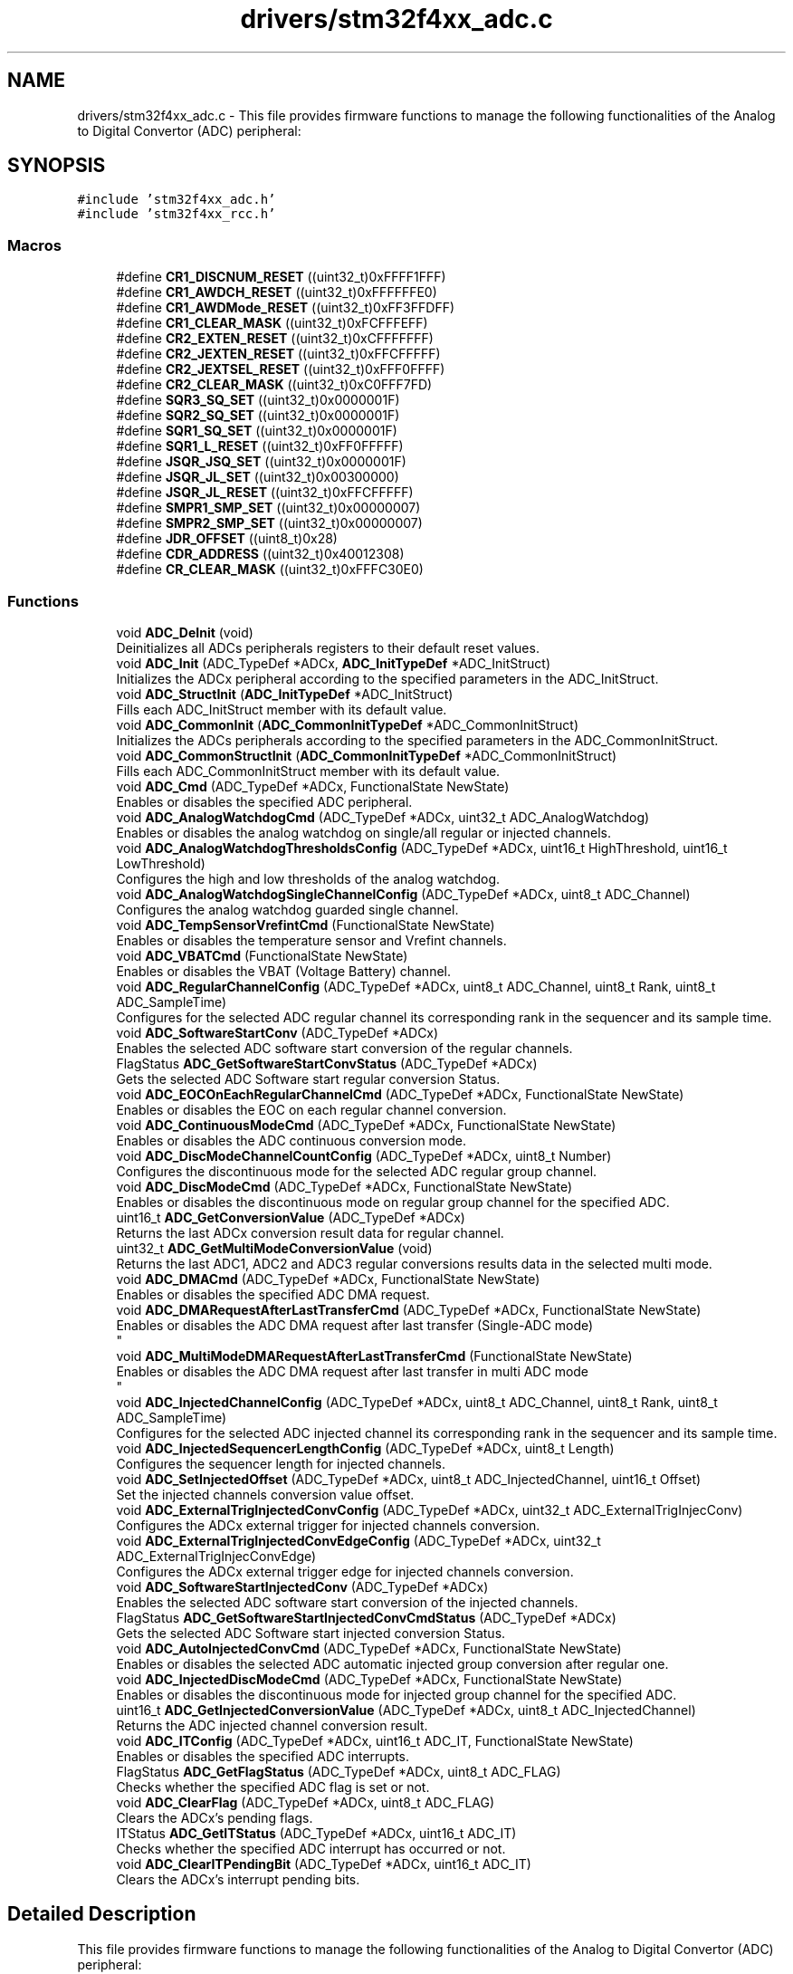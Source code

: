 .TH "drivers/stm32f4xx_adc.c" 3 "Version 0.1.-" "Square Root Approximation" \" -*- nroff -*-
.ad l
.nh
.SH NAME
drivers/stm32f4xx_adc.c \- This file provides firmware functions to manage the following functionalities of the Analog to Digital Convertor (ADC) peripheral:  

.SH SYNOPSIS
.br
.PP
\fC#include 'stm32f4xx_adc\&.h'\fP
.br
\fC#include 'stm32f4xx_rcc\&.h'\fP
.br

.SS "Macros"

.in +1c
.ti -1c
.RI "#define \fBCR1_DISCNUM_RESET\fP   ((uint32_t)0xFFFF1FFF)"
.br
.ti -1c
.RI "#define \fBCR1_AWDCH_RESET\fP   ((uint32_t)0xFFFFFFE0)"
.br
.ti -1c
.RI "#define \fBCR1_AWDMode_RESET\fP   ((uint32_t)0xFF3FFDFF)"
.br
.ti -1c
.RI "#define \fBCR1_CLEAR_MASK\fP   ((uint32_t)0xFCFFFEFF)"
.br
.ti -1c
.RI "#define \fBCR2_EXTEN_RESET\fP   ((uint32_t)0xCFFFFFFF)"
.br
.ti -1c
.RI "#define \fBCR2_JEXTEN_RESET\fP   ((uint32_t)0xFFCFFFFF)"
.br
.ti -1c
.RI "#define \fBCR2_JEXTSEL_RESET\fP   ((uint32_t)0xFFF0FFFF)"
.br
.ti -1c
.RI "#define \fBCR2_CLEAR_MASK\fP   ((uint32_t)0xC0FFF7FD)"
.br
.ti -1c
.RI "#define \fBSQR3_SQ_SET\fP   ((uint32_t)0x0000001F)"
.br
.ti -1c
.RI "#define \fBSQR2_SQ_SET\fP   ((uint32_t)0x0000001F)"
.br
.ti -1c
.RI "#define \fBSQR1_SQ_SET\fP   ((uint32_t)0x0000001F)"
.br
.ti -1c
.RI "#define \fBSQR1_L_RESET\fP   ((uint32_t)0xFF0FFFFF)"
.br
.ti -1c
.RI "#define \fBJSQR_JSQ_SET\fP   ((uint32_t)0x0000001F)"
.br
.ti -1c
.RI "#define \fBJSQR_JL_SET\fP   ((uint32_t)0x00300000)"
.br
.ti -1c
.RI "#define \fBJSQR_JL_RESET\fP   ((uint32_t)0xFFCFFFFF)"
.br
.ti -1c
.RI "#define \fBSMPR1_SMP_SET\fP   ((uint32_t)0x00000007)"
.br
.ti -1c
.RI "#define \fBSMPR2_SMP_SET\fP   ((uint32_t)0x00000007)"
.br
.ti -1c
.RI "#define \fBJDR_OFFSET\fP   ((uint8_t)0x28)"
.br
.ti -1c
.RI "#define \fBCDR_ADDRESS\fP   ((uint32_t)0x40012308)"
.br
.ti -1c
.RI "#define \fBCR_CLEAR_MASK\fP   ((uint32_t)0xFFFC30E0)"
.br
.in -1c
.SS "Functions"

.in +1c
.ti -1c
.RI "void \fBADC_DeInit\fP (void)"
.br
.RI "Deinitializes all ADCs peripherals registers to their default reset values\&. "
.ti -1c
.RI "void \fBADC_Init\fP (ADC_TypeDef *ADCx, \fBADC_InitTypeDef\fP *ADC_InitStruct)"
.br
.RI "Initializes the ADCx peripheral according to the specified parameters in the ADC_InitStruct\&. "
.ti -1c
.RI "void \fBADC_StructInit\fP (\fBADC_InitTypeDef\fP *ADC_InitStruct)"
.br
.RI "Fills each ADC_InitStruct member with its default value\&. "
.ti -1c
.RI "void \fBADC_CommonInit\fP (\fBADC_CommonInitTypeDef\fP *ADC_CommonInitStruct)"
.br
.RI "Initializes the ADCs peripherals according to the specified parameters in the ADC_CommonInitStruct\&. "
.ti -1c
.RI "void \fBADC_CommonStructInit\fP (\fBADC_CommonInitTypeDef\fP *ADC_CommonInitStruct)"
.br
.RI "Fills each ADC_CommonInitStruct member with its default value\&. "
.ti -1c
.RI "void \fBADC_Cmd\fP (ADC_TypeDef *ADCx, FunctionalState NewState)"
.br
.RI "Enables or disables the specified ADC peripheral\&. "
.ti -1c
.RI "void \fBADC_AnalogWatchdogCmd\fP (ADC_TypeDef *ADCx, uint32_t ADC_AnalogWatchdog)"
.br
.RI "Enables or disables the analog watchdog on single/all regular or injected channels\&. "
.ti -1c
.RI "void \fBADC_AnalogWatchdogThresholdsConfig\fP (ADC_TypeDef *ADCx, uint16_t HighThreshold, uint16_t LowThreshold)"
.br
.RI "Configures the high and low thresholds of the analog watchdog\&. "
.ti -1c
.RI "void \fBADC_AnalogWatchdogSingleChannelConfig\fP (ADC_TypeDef *ADCx, uint8_t ADC_Channel)"
.br
.RI "Configures the analog watchdog guarded single channel\&. "
.ti -1c
.RI "void \fBADC_TempSensorVrefintCmd\fP (FunctionalState NewState)"
.br
.RI "Enables or disables the temperature sensor and Vrefint channels\&. "
.ti -1c
.RI "void \fBADC_VBATCmd\fP (FunctionalState NewState)"
.br
.RI "Enables or disables the VBAT (Voltage Battery) channel\&. "
.ti -1c
.RI "void \fBADC_RegularChannelConfig\fP (ADC_TypeDef *ADCx, uint8_t ADC_Channel, uint8_t Rank, uint8_t ADC_SampleTime)"
.br
.RI "Configures for the selected ADC regular channel its corresponding rank in the sequencer and its sample time\&. "
.ti -1c
.RI "void \fBADC_SoftwareStartConv\fP (ADC_TypeDef *ADCx)"
.br
.RI "Enables the selected ADC software start conversion of the regular channels\&. "
.ti -1c
.RI "FlagStatus \fBADC_GetSoftwareStartConvStatus\fP (ADC_TypeDef *ADCx)"
.br
.RI "Gets the selected ADC Software start regular conversion Status\&. "
.ti -1c
.RI "void \fBADC_EOCOnEachRegularChannelCmd\fP (ADC_TypeDef *ADCx, FunctionalState NewState)"
.br
.RI "Enables or disables the EOC on each regular channel conversion\&. "
.ti -1c
.RI "void \fBADC_ContinuousModeCmd\fP (ADC_TypeDef *ADCx, FunctionalState NewState)"
.br
.RI "Enables or disables the ADC continuous conversion mode\&. "
.ti -1c
.RI "void \fBADC_DiscModeChannelCountConfig\fP (ADC_TypeDef *ADCx, uint8_t Number)"
.br
.RI "Configures the discontinuous mode for the selected ADC regular group channel\&. "
.ti -1c
.RI "void \fBADC_DiscModeCmd\fP (ADC_TypeDef *ADCx, FunctionalState NewState)"
.br
.RI "Enables or disables the discontinuous mode on regular group channel for the specified ADC\&. "
.ti -1c
.RI "uint16_t \fBADC_GetConversionValue\fP (ADC_TypeDef *ADCx)"
.br
.RI "Returns the last ADCx conversion result data for regular channel\&. "
.ti -1c
.RI "uint32_t \fBADC_GetMultiModeConversionValue\fP (void)"
.br
.RI "Returns the last ADC1, ADC2 and ADC3 regular conversions results data in the selected multi mode\&. "
.ti -1c
.RI "void \fBADC_DMACmd\fP (ADC_TypeDef *ADCx, FunctionalState NewState)"
.br
.RI "Enables or disables the specified ADC DMA request\&. "
.ti -1c
.RI "void \fBADC_DMARequestAfterLastTransferCmd\fP (ADC_TypeDef *ADCx, FunctionalState NewState)"
.br
.RI "Enables or disables the ADC DMA request after last transfer (Single-ADC mode) 
.br
 "
.ti -1c
.RI "void \fBADC_MultiModeDMARequestAfterLastTransferCmd\fP (FunctionalState NewState)"
.br
.RI "Enables or disables the ADC DMA request after last transfer in multi ADC mode 
.br
 "
.ti -1c
.RI "void \fBADC_InjectedChannelConfig\fP (ADC_TypeDef *ADCx, uint8_t ADC_Channel, uint8_t Rank, uint8_t ADC_SampleTime)"
.br
.RI "Configures for the selected ADC injected channel its corresponding rank in the sequencer and its sample time\&. "
.ti -1c
.RI "void \fBADC_InjectedSequencerLengthConfig\fP (ADC_TypeDef *ADCx, uint8_t Length)"
.br
.RI "Configures the sequencer length for injected channels\&. "
.ti -1c
.RI "void \fBADC_SetInjectedOffset\fP (ADC_TypeDef *ADCx, uint8_t ADC_InjectedChannel, uint16_t Offset)"
.br
.RI "Set the injected channels conversion value offset\&. "
.ti -1c
.RI "void \fBADC_ExternalTrigInjectedConvConfig\fP (ADC_TypeDef *ADCx, uint32_t ADC_ExternalTrigInjecConv)"
.br
.RI "Configures the ADCx external trigger for injected channels conversion\&. "
.ti -1c
.RI "void \fBADC_ExternalTrigInjectedConvEdgeConfig\fP (ADC_TypeDef *ADCx, uint32_t ADC_ExternalTrigInjecConvEdge)"
.br
.RI "Configures the ADCx external trigger edge for injected channels conversion\&. "
.ti -1c
.RI "void \fBADC_SoftwareStartInjectedConv\fP (ADC_TypeDef *ADCx)"
.br
.RI "Enables the selected ADC software start conversion of the injected channels\&. "
.ti -1c
.RI "FlagStatus \fBADC_GetSoftwareStartInjectedConvCmdStatus\fP (ADC_TypeDef *ADCx)"
.br
.RI "Gets the selected ADC Software start injected conversion Status\&. "
.ti -1c
.RI "void \fBADC_AutoInjectedConvCmd\fP (ADC_TypeDef *ADCx, FunctionalState NewState)"
.br
.RI "Enables or disables the selected ADC automatic injected group conversion after regular one\&. "
.ti -1c
.RI "void \fBADC_InjectedDiscModeCmd\fP (ADC_TypeDef *ADCx, FunctionalState NewState)"
.br
.RI "Enables or disables the discontinuous mode for injected group channel for the specified ADC\&. "
.ti -1c
.RI "uint16_t \fBADC_GetInjectedConversionValue\fP (ADC_TypeDef *ADCx, uint8_t ADC_InjectedChannel)"
.br
.RI "Returns the ADC injected channel conversion result\&. "
.ti -1c
.RI "void \fBADC_ITConfig\fP (ADC_TypeDef *ADCx, uint16_t ADC_IT, FunctionalState NewState)"
.br
.RI "Enables or disables the specified ADC interrupts\&. "
.ti -1c
.RI "FlagStatus \fBADC_GetFlagStatus\fP (ADC_TypeDef *ADCx, uint8_t ADC_FLAG)"
.br
.RI "Checks whether the specified ADC flag is set or not\&. "
.ti -1c
.RI "void \fBADC_ClearFlag\fP (ADC_TypeDef *ADCx, uint8_t ADC_FLAG)"
.br
.RI "Clears the ADCx's pending flags\&. "
.ti -1c
.RI "ITStatus \fBADC_GetITStatus\fP (ADC_TypeDef *ADCx, uint16_t ADC_IT)"
.br
.RI "Checks whether the specified ADC interrupt has occurred or not\&. "
.ti -1c
.RI "void \fBADC_ClearITPendingBit\fP (ADC_TypeDef *ADCx, uint16_t ADC_IT)"
.br
.RI "Clears the ADCx's interrupt pending bits\&. "
.in -1c
.SH "Detailed Description"
.PP 
This file provides firmware functions to manage the following functionalities of the Analog to Digital Convertor (ADC) peripheral: 


.PP
\fBAuthor\fP
.RS 4
MCD Application Team 
.RE
.PP
\fBVersion\fP
.RS 4
V1\&.0\&.0 
.RE
.PP
\fBDate\fP
.RS 4
30-September-2011
.IP "\(bu" 2
Initialization and Configuration (in addition to ADC multi mode selection)
.IP "\(bu" 2
Analog Watchdog configuration
.IP "\(bu" 2
Temperature Sensor & Vrefint (Voltage Reference internal) & VBAT management
.IP "\(bu" 2
Regular Channels Configuration
.IP "\(bu" 2
Regular Channels DMA Configuration
.IP "\(bu" 2
Injected channels Configuration
.IP "\(bu" 2
Interrupts and flags management
.PP
.RE
.PP
.PP
.nf
*
*          ===================================================================
*                                   How to use this driver
*          ===================================================================

*          1\&.  Enable the ADC interface clock using 
*                  RCC_APB2PeriphClockCmd(RCC_APB2Periph_ADCx, ENABLE); 
*     
*          2\&. ADC pins configuration
*               - Enable the clock for the ADC GPIOs using the following function:
*                   RCC_AHB1PeriphClockCmd(RCC_AHB1Periph_GPIOx, ENABLE);   
*                - Configure these ADC pins in analog mode using GPIO_Init();  
*
*          3\&. Configure the ADC Prescaler, conversion resolution and data 
*              alignment using the ADC_Init() function\&.
*          4\&. Activate the ADC peripheral using ADC_Cmd() function\&.
*
*          Regular channels group configuration
*          ====================================    
*            - To configure the ADC regular channels group features, use 
*              ADC_Init() and ADC_RegularChannelConfig() functions\&.
*            - To activate the continuous mode, use the ADC_continuousModeCmd()
*              function\&.
*            - To configurate and activate the Discontinuous mode, use the 
*              ADC_DiscModeChannelCountConfig() and ADC_DiscModeCmd() functions\&.
*            - To read the ADC converted values, use the ADC_GetConversionValue()
*              function\&.
*
*          Multi mode ADCs Regular channels configuration
*          ===============================================
*            - Refer to 'Regular channels group configuration' description to
*              configure the ADC1, ADC2 and ADC3 regular channels\&.        
*            - Select the Multi mode ADC regular channels features (dual or 
*              triple mode) using ADC_CommonInit() function and configure 
*              the DMA mode using ADC_MultiModeDMARequestAfterLastTransferCmd() 
*              functions\&.        
*            - Read the ADCs converted values using the 
*              ADC_GetMultiModeConversionValue() function\&.
*
*          DMA for Regular channels group features configuration
*          ====================================================== 
*           - To enable the DMA mode for regular channels group, use the 
*             ADC_DMACmd() function\&.
*           - To enable the generation of DMA requests continuously at the end
*             of the last DMA transfer, use the ADC_DMARequestAfterLastTransferCmd() 
*             function\&.
*
*          Injected channels group configuration
*          =====================================    
*            - To configure the ADC Injected channels group features, use 
*              ADC_InjectedChannelConfig() and  ADC_InjectedSequencerLengthConfig()
*              functions\&.
*            - To activate the continuous mode, use the ADC_continuousModeCmd()
*              function\&.
*            - To activate the Injected Discontinuous mode, use the 
*              ADC_InjectedDiscModeCmd() function\&.  
*            - To activate the AutoInjected mode, use the ADC_AutoInjectedConvCmd() 
*              function\&.        
*            - To read the ADC converted values, use the ADC_GetInjectedConversionValue() 
*              function\&.
*
*  .fi
.PP
.PP
\fBAttention\fP
.RS 4
.RE
.PP
THE PRESENT FIRMWARE WHICH IS FOR GUIDANCE ONLY AIMS AT PROVIDING CUSTOMERS WITH CODING INFORMATION REGARDING THEIR PRODUCTS IN ORDER FOR THEM TO SAVE TIME\&. AS A RESULT, STMICROELECTRONICS SHALL NOT BE HELD LIABLE FOR ANY DIRECT, INDIRECT OR CONSEQUENTIAL DAMAGES WITH RESPECT TO ANY CLAIMS ARISING FROM THE CONTENT OF SUCH FIRMWARE AND/OR THE USE MADE BY CUSTOMERS OF THE CODING INFORMATION CONTAINED HEREIN IN CONNECTION WITH THEIR PRODUCTS\&.
.PP
.SS "(C) COPYRIGHT 2011 STMicroelectronics"

.SH "Author"
.PP 
Generated automatically by Doxygen for Square Root Approximation from the source code\&.
